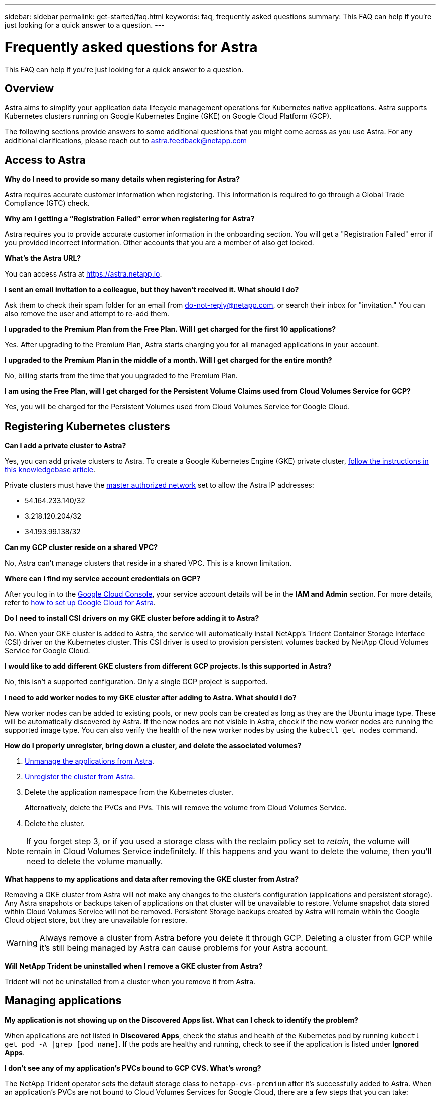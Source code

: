 ---
sidebar: sidebar
permalink: get-started/faq.html
keywords: faq, frequently asked questions
summary: This FAQ can help if you're just looking for a quick answer to a question.
---

= Frequently asked questions for Astra
:hardbreaks:
:icons: font
:imagesdir: ../media/

This FAQ can help if you're just looking for a quick answer to a question.

== Overview

Astra aims to simplify your application data lifecycle management operations for Kubernetes native applications. Astra supports Kubernetes clusters running on Google Kubernetes Engine (GKE) on Google Cloud Platform (GCP).

The following sections provide answers to some additional questions that you might come across as you use Astra. For any additional clarifications, please reach out to astra.feedback@netapp.com

== Access to Astra

*Why do I need to provide so many details when registering for Astra?*

Astra requires accurate customer information when registering. This information is required to go through a Global Trade Compliance (GTC) check.

*Why am I getting a “Registration Failed” error when registering for Astra?*

Astra requires you to provide accurate customer information in the onboarding section. You will get a "Registration Failed" error if you provided incorrect information. Other accounts that you are a member of also get locked.

*What's the Astra URL?*

You can access Astra at https://astra.netapp.io.

*I sent an email invitation to a colleague, but they haven't received it. What should I do?*

Ask them to check their spam folder for an email from do-not-reply@netapp.com, or search their inbox for "invitation." You can also remove the user and attempt to re-add them.

*I upgraded to the Premium Plan from the Free Plan. Will I get charged for the first 10 applications?*

Yes. After upgrading to the Premium Plan, Astra starts charging you for all managed applications in your account.

*I upgraded to the Premium Plan in the middle of a month. Will I get charged for the entire month?*

No, billing starts from the time that you upgraded to the Premium Plan.

*I am using the Free Plan, will I get charged for the Persistent Volume Claims used from Cloud Volumes Service for GCP?*

Yes, you will be charged for the Persistent Volumes used from Cloud Volumes Service for Google Cloud.

== Registering Kubernetes clusters

*Can I add a private cluster to Astra?*

Yes, you can add private clusters to Astra. To create a Google Kubernetes Engine (GKE) private cluster, https://kb.netapp.com/Advice_and_Troubleshooting/Cloud_Services/Project_Astra/How_to_create_a_private_GKE_cluster_to_work_with_project_Astra[follow the instructions in this knowledgebase article^].

Private clusters must have the https://cloud.google.com/kubernetes-engine/docs/concepts/private-cluster-concept[master authorized network^] set to allow the Astra IP addresses:

* 54.164.233.140/32
* 3.218.120.204/32
* 34.193.99.138/32

*Can my GCP cluster reside on a shared VPC?*

No, Astra can’t manage clusters that reside in a shared VPC. This is a known limitation.

*Where can I find my service account credentials on GCP?*

After you log in to the https://console.cloud.google.com/[Google Cloud Console^], your service account details will be in the *IAM and Admin* section. For more details, refer to link:set-up-google-cloud.html[how to set up Google Cloud for Astra].

*Do I need to install CSI drivers on my GKE cluster before adding it to Astra?*

No. When your GKE cluster is added to Astra, the service will automatically install NetApp’s Trident Container Storage Interface (CSI) driver on the Kubernetes cluster. This CSI driver is used to provision persistent volumes backed by NetApp Cloud Volumes Service for Google Cloud.

*I would like to add different GKE clusters from different GCP projects. Is this supported in Astra?*

No, this isn't a supported configuration. Only a single GCP project is supported.

*I need to add worker nodes to my GKE cluster after adding to Astra. What should I do?*

New worker nodes can be added to existing pools, or new pools can be created as long as they are the Ubuntu image type. These will be automatically discovered by Astra. If the new nodes are not visible in Astra, check if the new worker nodes are running the supported image type. You can also verify the health of the new worker nodes by using the `kubectl get nodes` command.

*How do I properly unregister, bring down a cluster, and delete the associated volumes?*

.	link:../use/unmanage.html[Unmanage the applications from Astra].
.	link:../use/unmanage.html#stop-managing-compute[Unregister the cluster from Astra].
.	Delete the application namespace from the Kubernetes cluster.
+
Alternatively, delete the PVCs and PVs. This will remove the volume from Cloud Volumes Service.
.	Delete the cluster.

NOTE: If you forget step 3, or if you used a storage class with the reclaim policy set to _retain_, the volume will remain in Cloud Volumes Service indefinitely. If this happens and you want to delete the volume, then you'll need to delete the volume manually.

*What happens to my applications and data after removing the GKE cluster from Astra?*

Removing a GKE cluster from Astra will not make any changes to the cluster's configuration (applications and persistent storage). Any Astra snapshots or backups taken of applications on that cluster will be unavailable to restore. Volume snapshot data stored within Cloud Volumes Service will not be removed. Persistent Storage backups created by Astra will remain within the Google Cloud object store, but they are unavailable for restore.

WARNING: Always remove a cluster from Astra before you delete it through GCP. Deleting a cluster from GCP while it's still being managed by Astra can cause problems for your Astra account.

*Will NetApp Trident be uninstalled when I remove a GKE cluster from Astra?*

Trident will not be uninstalled from a cluster when you remove it from Astra.

== Managing applications

*My application is not showing up on the Discovered Apps list. What can I check to identify the problem?*

When applications are not listed in *Discovered Apps*, check the status and health of the Kubernetes pod by running `kubectl get pod -A |grep [pod name]`. If the pods are healthy and running, check to see if the application is listed under *Ignored Apps*.

*I don’t see any of my application’s PVCs bound to GCP CVS. What's wrong?*

The NetApp Trident operator sets the default storage class to `netapp-cvs-premium` after it's successfully added to Astra. When an application's PVCs are not bound to Cloud Volumes Services for Google Cloud, there are a few steps that you can take:

* Run `kubectl get sc` and check the default storage class.
* Check the yaml file or Helm chart that was used to deploy the application and see if a different storage class is defined.
* Check to make sure that the worker node image type is Ubuntu and the NFS mount succeeded.

*Can Astra deploy an application?*

Astra doesn't deploy applications. Applications must be deployed outside of Astra.

*What happens to applications after I stop managing them from Astra?*

Any existing backups or snapshots will be deleted. Applications and data remain available. Data management operations will not be available for unmanaged applications or any backups or snapshots that belong to it.

*Can Astra manage an application that is on non-NetApp storage?*

No. While Astra can discover applications that are using non-NetApp storage, it can't manage an application that's using non-NetApp storage.

== Data management operations

*Where is my object bucket created?*

The geography of the first managed cluster will determine the location of the object store. For example, if you add a cluster in a European zone, then remove that cluster and add one in the US, all future object stores will be created in EU. If you need to change this zone, please contact our support department.

*There are snapshots in my account that I didn't create. Where did they come from?*

In some situations, Astra will automatically create a snapshot as part of performing another process. If these snapshots are more than a few minutes old, you can safely delete them.

*My application uses several PVs. Will Astra take snapshots and backups of all these PVCs?*

Yes. A snapshot operation on an application by Astra includes snapshot of all the PVs that are bound to the application’s PVCs.

*Can I manage snapshots taken by Astra directly through the Cloud Volumes Service snapshot management interface or object storage?*

No. Snapshots and backups taken by Astra can only be managed with Astra.
